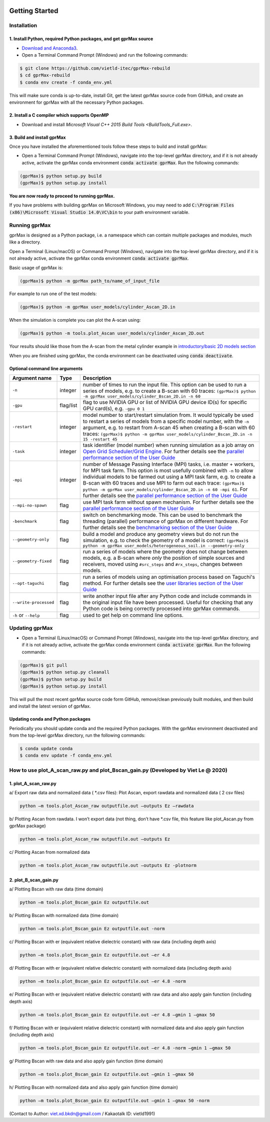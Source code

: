 .. image:: https://readthedocs.org/projects/gprmax/badge/?version=latest
    :target: http://docs.gprmax.com/en/latest/?badge=latest
    :alt: Documentation Status

.. image:: docs/source/images/gprMax_logo_small.png
    :target: http://www.gprmax.com

***************
Getting Started
***************

Installation
============

1. Install Python, required Python packages, and get gprMax source
------------------------------------------------------------------
* `Download and Anaconda3 <https://repo.anaconda.com/archive/Anaconda3-2020.11-Windows-x86_64.exe>`_.
* Open a Terminal Command Prompt (Windows) and run the following commands:

.. code-block:: bash

    $ git clone https://github.com/vietld-itec/gprMax-rebuild
    $ cd gprMax-rebuild
    $ conda env create -f conda_env.yml

This will make sure conda is up-to-date, install Git, get the latest gprMax source code from GitHub, and create an environment for gprMax with all the necessary Python packages.


2. Install a C compiler which supports OpenMP
---------------------------------------------

* Download and install `Microsoft Visual C++ 2015 Build Tools <BuildTools_Full.exe>`.

3. Build and install gprMax
---------------------------

Once you have installed the aforementioned tools follow these steps to build and install gprMax:

* Open a Terminal Command Prompt (Windows), navigate into the top-level gprMax directory, and if it is not already active, activate the gprMax conda environment :code:`conda activate gprMax`. Run the following commands:

.. code-block:: bash

    (gprMax)$ python setup.py build
    (gprMax)$ python setup.py install

**You are now ready to proceed to running gprMax.**

If you have problems with building gprMax on Microsoft Windows, you may need to add :code:`C:\Program Files (x86)\Microsoft Visual Studio 14.0\VC\bin` to your path environment variable.

Running gprMax
==============

gprMax is designed as a Python package, i.e. a namespace which can contain multiple packages and modules, much like a directory.

Open a Terminal (Linux/macOS) or Command Prompt (Windows), navigate into the top-level gprMax directory, and if it is not already active, activate the gprMax conda environment :code:`conda activate gprMax`.

Basic usage of gprMax is:

.. code-block:: bash

    (gprMax)$ python -m gprMax path_to/name_of_input_file

For example to run one of the test models:

.. code-block:: bash

    (gprMax)$ python -m gprMax user_models/cylinder_Ascan_2D.in

When the simulation is complete you can plot the A-scan using:

.. code-block:: bash

    (gprMax)$ python -m tools.plot_Ascan user_models/cylinder_Ascan_2D.out

Your results should like those from the A-scan from the metal cylinder example in `introductory/basic 2D models section <http://docs.gprmax.com/en/latest/examples_simple_2D.html#view-the-results>`_

When you are finished using gprMax, the conda environment can be deactivated using :code:`conda deactivate`.

Optional command line arguments
-------------------------------

====================== ========= ===========
Argument name          Type      Description
====================== ========= ===========
``-n``                 integer   number of times to run the input file. This option can be used to run a series of models, e.g. to create a B-scan with 60 traces: ``(gprMax)$ python -m gprMax user_models/cylinder_Bscan_2D.in -n 60``
``-gpu``               flag/list flag to use NVIDIA GPU or list of NVIDIA GPU device ID(s) for specific GPU card(s), e.g. ``-gpu 0 1``
``-restart``           integer   model number to start/restart simulation from. It would typically be used to restart a series of models from a specific model number, with the ``-n`` argument, e.g. to restart from A-scan 45 when creating a B-scan with 60 traces: ``(gprMax)$ python -m gprMax user_models/cylinder_Bscan_2D.in -n 15 -restart 45``
``-task``              integer   task identifier (model number) when running simulation as a job array on `Open Grid Scheduler/Grid Engine <http://gridscheduler.sourceforge.net/index.html>`_. For further details see the `parallel performance section of the User Guide <http://docs.gprmax.com/en/latest/openmp_mpi.html>`_
``-mpi``               integer   number of Message Passing Interface (MPI) tasks, i.e. master + workers, for MPI task farm. This option is most usefully combined with ``-n`` to allow individual models to be farmed out using a MPI task farm, e.g. to create a B-scan with 60 traces and use MPI to farm out each trace: ``(gprMax)$ python -m gprMax user_models/cylinder_Bscan_2D.in -n 60 -mpi 61``. For further details see the `parallel performance section of the User Guide <http://docs.gprmax.com/en/latest/openmp_mpi.html>`_
``--mpi-no-spawn``     flag      use MPI task farm without spawn mechanism. For further details see the `parallel performance section of the User Guide <http://docs.gprmax.com/en/latest/openmp_mpi.html>`_
``-benchmark``         flag      switch on benchmarking mode. This can be used to benchmark the threading (parallel) performance of gprMax on different hardware. For further details see the `benchmarking section of the User Guide <http://docs.gprmax.com/en/latest/benchmarking.html>`_
``--geometry-only``    flag      build a model and produce any geometry views but do not run the simulation, e.g. to check the geometry of a model is correct: ``(gprMax)$ python -m gprMax user_models/heterogeneous_soil.in --geometry-only``
``--geometry-fixed``   flag      run a series of models where the geometry does not change between models, e.g. a B-scan where *only* the position of simple sources and receivers, moved using ``#src_steps`` and ``#rx_steps``, changes between models.
``--opt-taguchi``      flag      run a series of models using an optimisation process based on Taguchi's method. For further details see the `user libraries section of the User Guide <http://docs.gprmax.com/en/latest/user_libs_opt_taguchi.html>`_
``--write-processed``  flag      write another input file after any Python code and include commands in the original input file have been processed. Useful for checking that any Python code is being correctly processed into gprMax commands.
``-h`` or ``--help``   flag      used to get help on command line options.
====================== ========= ===========

Updating gprMax
===============

* Open a Terminal (Linux/macOS) or Command Prompt (Windows), navigate into the top-level gprMax directory, and if it is not already active, activate the gprMax conda environment :code:`conda activate gprMax`. Run the following commands:

.. code-block:: bash

    (gprMax)$ git pull
    (gprMax)$ python setup.py cleanall
    (gprMax)$ python setup.py build
    (gprMax)$ python setup.py install

This will pull the most recent gprMax source code form GitHub, remove/clean previously built modules, and then build and install the latest version of gprMax.


Updating conda and Python packages
----------------------------------

Periodically you should update conda and the required Python packages. With the gprMax environment deactivated and from the top-level gprMax directory, run the following commands:

.. code-block:: bash

    $ conda update conda
    $ conda env update -f conda_env.yml


How to use plot_A_scan_raw.py and plot_Bscan_gain.py (Developed by Viet Le @ 2020)
===============
1. plot_A_scan_raw.py
------------------------------------------------------------------
a/	Export raw data and normalized data ( *.csv files): Plot Ascan, export rawdata and normalized data ( 2 csv files)

.. code-block:: bash

    python –m tools.plot_Ascan_raw outputfile.out –outputs Ez –rawdata
    
b/	Plotting Ascan from rawdata. I won’t export data (not thing, don’t have *.csv file, this feature like plot_Ascan.py from gprMax package)

.. code-block:: bash

    python –m tools.plot_Ascan_raw outputfile.out –outputs Ez
    
c/ Plotting Ascan from normalized data

.. code-block:: bash

    python –m tools.plot_Ascan_raw outputfile.out –outputs Ez -plotnorm
    
2. plot_B_scan_gain.py
------------------------------------------------------------------
a/	Plotting Bscan with raw data (time domain)

.. code-block:: bash

    python –m tools.plot_Bscan_gain Ez outputfile.out
    
b/	Plotting Bscan with normalized data (time domain)

.. code-block:: bash

    python –m tools.plot_Bscan_gain Ez outputfile.out -norm
    
c/	Plotting Bscan with er (equivalent relative dielectric constant) with raw data (including depth axis)

.. code-block:: bash

    python –m tools.plot_Bscan_gain Ez outputfile.out –er 4.8
    
d/	Plotting Bscan with er (equivalent relative dielectric constant) with normalized data (including depth axis)

.. code-block:: bash

    python –m tools.plot_Bscan_gain Ez outputfile.out –er 4.8 -norm
    
e/	Plotting Bscan with er (equivalent relative dielectric constant) with raw data and also apply gain function (including depth axis)

.. code-block:: bash

    python –m tools.plot_Bscan_gain Ez outputfile.out –er 4.8 –gmin 1 –gmax 50
    
f/	Plotting Bscan with er (equivalent relative dielectric constant) with normalized data and also apply gain function (including depth axis)

.. code-block:: bash

    python –m tools.plot_Bscan_gain Ez outputfile.out –er 4.8 -norm –gmin 1 –gmax 50
    
g/	Plotting Bscan with raw data and also apply gain function (time domain)

.. code-block:: bash

    python –m tools.plot_Bscan_gain Ez outputfile.out –gmin 1 –gmax 50
    
h/	Plotting Bscan with normalized data and also apply gain function (time domain)

.. code-block:: bash

    python –m tools.plot_Bscan_gain Ez outputfile.out –gmin 1 –gmax 50 -norm
    
(Contact to Author: viet.xd.bkdn@gmail.com / Kakaotalk ID: vietld1991)
